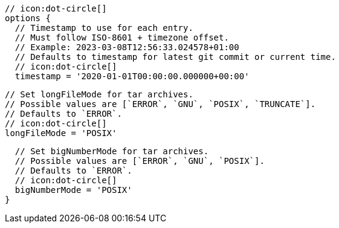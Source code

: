         // icon:dot-circle[]
        options {
          // Timestamp to use for each entry.
          // Must follow ISO-8601 + timezone offset.
          // Example: 2023-03-08T12:56:33.024578+01:00
          // Defaults to timestamp for latest git commit or current time.
          // icon:dot-circle[]
          timestamp = '2020-01-01T00:00:00.000000+00:00'

          // Set longFileMode for tar archives.
          // Possible values are [`ERROR`, `GNU`, `POSIX`, `TRUNCATE`].
          // Defaults to `ERROR`.
          // icon:dot-circle[]
          longFileMode = 'POSIX'

          // Set bigNumberMode for tar archives.
          // Possible values are [`ERROR`, `GNU`, `POSIX`].
          // Defaults to `ERROR`.
          // icon:dot-circle[]
          bigNumberMode = 'POSIX'
        }